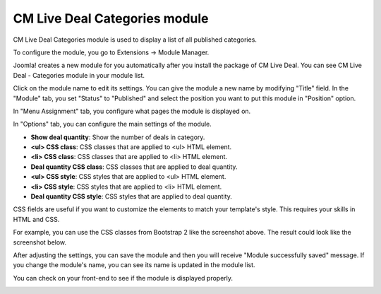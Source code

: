 .. _ref-mod_cmlivedeal_categories:

==============================
CM Live Deal Categories module
==============================

CM Live Deal Categories module is used to display a list of all published categories.

To configure the module, you go to Extensions -> Module Manager.

.. image:: ../images/module_menu.jpg

Joomla! creates a new module for you automatically after you install the package of CM Live Deal. You can see CM Live Deal - Categories module in your module list.

.. image:: ../images/module_list.jpg

Click on the module name to edit its settings. You can give the module a new name by modifying "Title" field. In the "Module" tab, you set "Status" to "Published" and select the position you want to put this module in "Position" option.

.. image:: ../images/mod_cmlivedeal_categories_tab_module.jpg

In "Menu Assignment" tab, you configure what pages the module is displayed on.

.. image:: ../images/mod_cmlivedeal_categories_menu_assignment.jpg

In "Options" tab, you can configure the main settings of the module.

.. image:: ../images/mod_cmlivedeal_categories_tab_options.jpg

* **Show deal quantity**: Show the number of deals in category.
* **<ul> CSS class**: CSS classes that are applied to <ul> HTML element.
* **<li> CSS class**: CSS classes that are applied to <li> HTML element.
* **Deal quantity CSS class**: CSS classes that are applied to deal quantity.
* **<ul> CSS style**: CSS styles that are applied to <ul> HTML element.
* **<li> CSS style**: CSS styles that are applied to <li> HTML element.
* **Deal quantity CSS style**: CSS styles that are applied to deal quantity.

CSS fields are useful if you want to customize the elements to match your template's style. This requires your skills in HTML and CSS.

For example, you can use the CSS classes from Bootstrap 2 like the screenshot above. The result could look like the screenshot below.

After adjusting the settings, you can save the module and then you will receive "Module successfully saved" message. If you change the module's name, you can see its name is updated in the module list.

.. image:: ../images/mod_cmlivedeal_categories_saved.jpg

You can check on your front-end to see if the module is displayed properly.

.. image:: ../images/mod_cmlivedeal_categories_frontend.jpg
